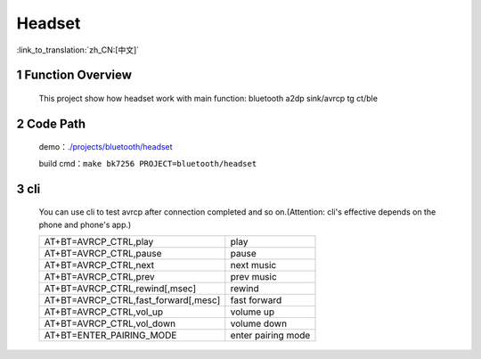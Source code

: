 Headset
======================================

:link_to_translation:`zh_CN:[中文]`

1 Function Overview
-------------------------------------
    This project show how headset work with main function: bluetooth a2dp sink/avrcp tg ct/ble

2 Code Path
-------------------------------------
	demo：`./projects/bluetooth/headset <https://gitlab.bekencorp.com/wifi/armino/-/tree/main/projects/bluetooth/headset>`_

	build cmd：``make bk7256 PROJECT=bluetooth/headset``


3 cli
-------------------------------------
    You can use cli to test avrcp after connection completed and so on.(Attention: cli's effective depends on the phone and phone's app.)

    +-------------------------------------------+-----------------------+
    | AT+BT=AVRCP_CTRL,play                     | play                  |
    +-------------------------------------------+-----------------------+
    | AT+BT=AVRCP_CTRL,pause                    | pause                 |
    +-------------------------------------------+-----------------------+
    | AT+BT=AVRCP_CTRL,next                     | next music            |
    +-------------------------------------------+-----------------------+
    | AT+BT=AVRCP_CTRL,prev                     | prev music            |
    +-------------------------------------------+-----------------------+
    | AT+BT=AVRCP_CTRL,rewind[,msec]            | rewind                |
    +-------------------------------------------+-----------------------+
    | AT+BT=AVRCP_CTRL,fast_forward[,mesc]      | fast forward          |
    +-------------------------------------------+-----------------------+
    | AT+BT=AVRCP_CTRL,vol_up                   | volume up             |
    +-------------------------------------------+-----------------------+
    | AT+BT=AVRCP_CTRL,vol_down                 | volume down           |
    +-------------------------------------------+-----------------------+
    | AT+BT=ENTER_PAIRING_MODE                  | enter pairing mode    |
    +-------------------------------------------+-----------------------+


